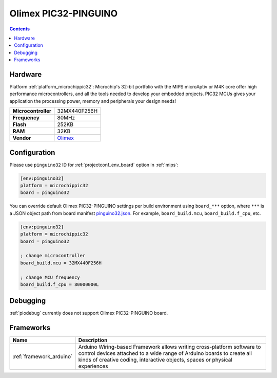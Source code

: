 
.. _board_microchippic32_pinguino32:

Olimex PIC32-PINGUINO
=====================

.. contents::

Hardware
--------

Platform :ref:`platform_microchippic32`: Microchip's 32-bit portfolio with the MIPS microAptiv or M4K core offer high performance microcontrollers, and all the tools needed to develop your embedded projects. PIC32 MCUs gives your application the processing power, memory and peripherals your design needs!

.. list-table::

  * - **Microcontroller**
    - 32MX440F256H
  * - **Frequency**
    - 80MHz
  * - **Flash**
    - 252KB
  * - **RAM**
    - 32KB
  * - **Vendor**
    - `Olimex <https://www.olimex.com/Products/Duino/PIC32/PIC32-PINGUINO/open-source-hardware?utm_source=platformio.org&utm_medium=docs>`__


Configuration
-------------

Please use ``pinguino32`` ID for :ref:`projectconf_env_board` option in :ref:`mips`:

.. code-block:: ini

  [env:pinguino32]
  platform = microchippic32
  board = pinguino32

You can override default Olimex PIC32-PINGUINO settings per build environment using
``board_***`` option, where ``***`` is a JSON object path from
board manifest `pinguino32.json <https://github.com/platformio/platform-microchippic32/blob/master/boards/pinguino32.json>`_. For example,
``board_build.mcu``, ``board_build.f_cpu``, etc.

.. code-block:: ini

  [env:pinguino32]
  platform = microchippic32
  board = pinguino32

  ; change microcontroller
  board_build.mcu = 32MX440F256H

  ; change MCU frequency
  board_build.f_cpu = 80000000L

Debugging
---------
:ref:`piodebug` currently does not support Olimex PIC32-PINGUINO board.

Frameworks
----------
.. list-table::
    :header-rows:  1

    * - Name
      - Description

    * - :ref:`framework_arduino`
      - Arduino Wiring-based Framework allows writing cross-platform software to control devices attached to a wide range of Arduino boards to create all kinds of creative coding, interactive objects, spaces or physical experiences
